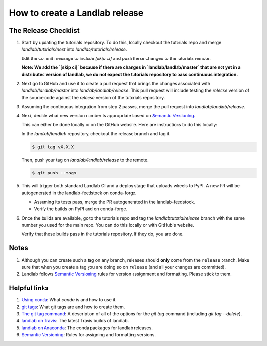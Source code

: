 .. _dev_releases:

===============================
How to create a Landlab release
===============================

The Release Checklist
---------------------

1. Start by updating the tutorials repository. To do this, locally checkout
   the tutorials repo and merge `landlab/tutorials/next` into
   `landlab/tutorials/release`.

   Edit the commit message to include `[skip ci]` and push these changes to the
   tutorials remote.

   **Note: We add the `[skip ci]` because if there are changes in
   `landlab/landlab/master` that are not yet in a distributed version of
   landlab, we do not expect the tutorials repository to pass continuous
   integration.**

2. Next go to GitHub and use it to create a pull request that brings the
   changes associated with `landlab/landlab/master` into
   `landlab/landlab/release`. This pull request will include testing the
   `release` version of the source code against the `release` version of the
   tutorials repository.

3. Assuming the continuous integration from step 2 passes, merge the pull
   request into `landlab/landlab/release`.

4. Next, decide what new version number is appropriate
   based on `Semantic Versioning <https://semver.org/>`_.

   This can either be done locally or on the GitHub website. Here are
   instructions to do this locally:

   In the `landlab/landlab` repository, checkout the release branch and tag it.

   .. code-block:: bash

      $ git tag vX.X.X

   Then, push your tag on `landlab/landlab/release` to the remote.

   .. code-block:: bash

      $ git push --tags

5. This will trigger both standard Landlab CI and a deploy stage that uploads
   wheels to PyPI. A new PR will be autogenerated in the landlab-feedstock on
   conda-forge.

   * Assuming its tests pass, merge the PR autogenerated in the landlab-feedstock.

   * Verify the builds on PyPI and on conda-forge.

6. Once the builds are available, go to the tutorials repo and tag the
   `landlab\tutorial\release` branch with the same number you used for the main
   repo. You can do this locally or with GitHub's website.

   Verify that these builds pass in the tutorials repository. If they do, you
   are done.

Notes
-----

1. Although you can create such a tag on any branch, releases should **only**
   come from the ``release`` branch. Make sure that when you create a tag
   you are doing so on ``release`` (and all your changes are committed).

2. Landlab follows `Semantic Versioning <https://semver.org/>`_
   rules for version assignment and formatting. Please stick to them.


Helpful links
-------------

1. `Using conda <https://docs.conda.io/en/latest/>`_: What
   `conda` is and how to use it.
2. `git tags <https://git-scm.com/book/en/v2/Git-Basics-Tagging>`_: What git
   tags are and how to create them.
3. `The git tag command <https://git-scm.com/docs/git-tag>`_: A description
   of all of the options for the `git tag` command (including `git tag
   --delete`).
4. `landlab on Travis <https://travis-ci.org/landlab/landlab>`_: The latest
   Travis builds of landlab.
5. `landlab on Anaconda <https://anaconda.org/landlab/landlab>`_: The
   conda packages for landlab releases.
6. `Semantic Versioning <https://semver.org/>`_: Rules for assigning and
   formatting versions.
